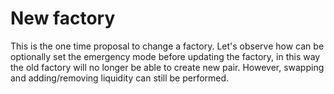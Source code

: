* New factory
  This is the one time proposal to change a factory.
  Let's observe how can be optionally set the emergency mode before
  updating the factory, in this way the old factory will no longer be
  able to create new pair.
  However, swapping and adding/removing liquidity can still be
  performed.
  
